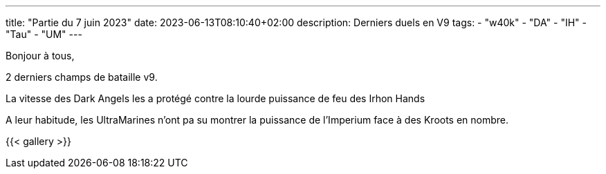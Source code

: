 ---
title: "Partie du 7 juin 2023"
date: 2023-06-13T08:10:40+02:00
description: Derniers duels en V9
tags:
    - "w40k"
    - "DA"
    - "IH"
    - "Tau"
    - "UM"
---

Bonjour à tous,

2 derniers champs de bataille v9.

La vitesse des Dark Angels les a protégé contre la lourde puissance de feu des Irhon Hands

A leur habitude, les UltraMarines n'ont pa su montrer la puissance de l'Imperium face à des Kroots en nombre.

{{< gallery >}}
